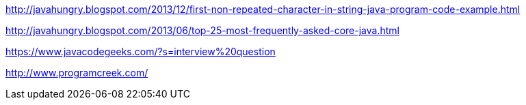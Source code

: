 http://javahungry.blogspot.com/2013/12/first-non-repeated-character-in-string-java-program-code-example.html

http://javahungry.blogspot.com/2013/06/top-25-most-frequently-asked-core-java.html

https://www.javacodegeeks.com/?s=interview%20question

http://www.programcreek.com/